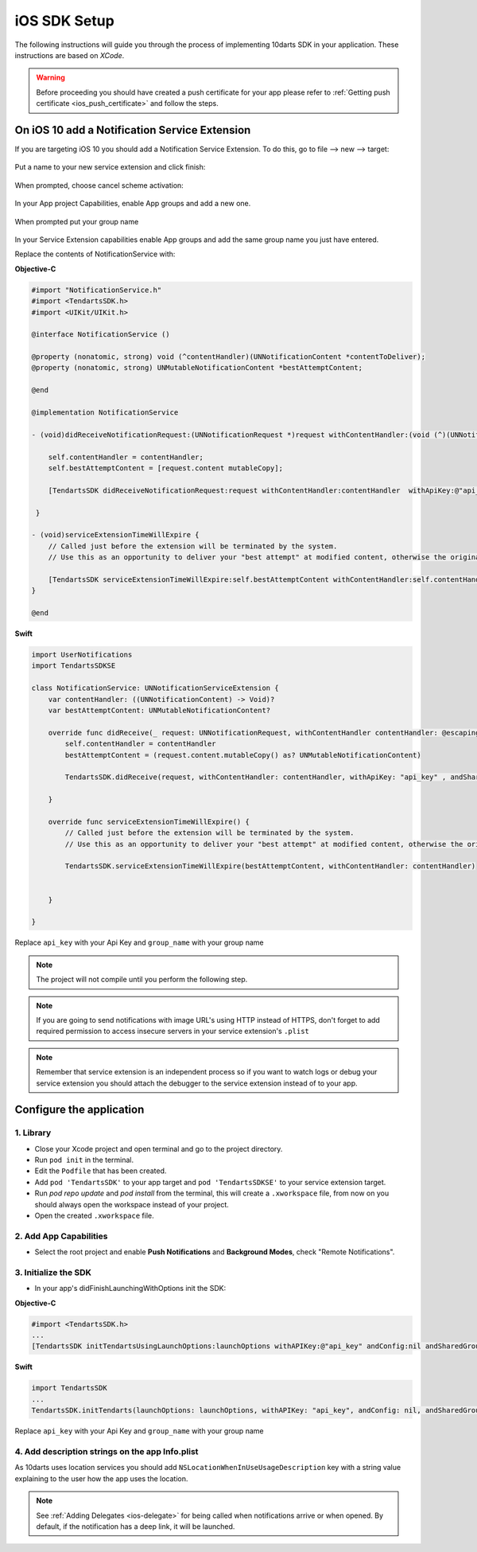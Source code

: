 .. _ios-sdk-setup:

=============
iOS SDK Setup
=============

The following instructions will guide you through the process of implementing
10darts SDK in your application. These instructions are based
on *XCode*.

.. warning::

    Before proceeding you should have created a push certificate for your app
    please refer to :ref:`Getting push certificate <ios_push_certificate>` and
    follow the steps.

On iOS 10 add a Notification Service Extension
----------------------------------------------

If you are targeting iOS 10 you should add a Notification Service Extension. To do this, go to file --> new --> target:

.. figure:: /_static/images/iosSE.png
   :alt: new Service Extension

Put a name to your new service extension and click finish:

.. figure:: /_static/images/iosSE2.png
   :alt: Service Extension name

When prompted, choose cancel scheme activation:

.. figure:: /_static/images/iosSE3.png
   :alt: Service Extension name

In your App project Capabilities, enable App groups and add a new one.

.. figure:: /_static/images/iosPC1.png
   :alt: New group

When prompted put your group name

.. figure:: /_static/images/iosPC2.png
   :alt: New group

In your Service Extension capabilities enable App groups and add the same group name you just have entered.

Replace the contents of NotificationService with:

**Objective-C**

.. code-block:: Objective-C

    #import "NotificationService.h"
    #import <TendartsSDK.h>
    #import <UIKit/UIKit.h>

    @interface NotificationService ()

    @property (nonatomic, strong) void (^contentHandler)(UNNotificationContent *contentToDeliver);
    @property (nonatomic, strong) UNMutableNotificationContent *bestAttemptContent;

    @end

    @implementation NotificationService

    - (void)didReceiveNotificationRequest:(UNNotificationRequest *)request withContentHandler:(void (^)(UNNotificationContent * _Nonnull))contentHandler {

        self.contentHandler = contentHandler;
        self.bestAttemptContent = [request.content mutableCopy];

        [TendartsSDK didReceiveNotificationRequest:request withContentHandler:contentHandler  withApiKey:@"api_key"  andSharedGroup:@"group_name"];

     }

    - (void)serviceExtensionTimeWillExpire {
        // Called just before the extension will be terminated by the system.
        // Use this as an opportunity to deliver your "best attempt" at modified content, otherwise the original push payload will be used.

        [TendartsSDK serviceExtensionTimeWillExpire:self.bestAttemptContent withContentHandler:self.contentHandler];
    }

    @end

**Swift**

.. code-block:: Swift

    import UserNotifications
    import TendartsSDKSE

    class NotificationService: UNNotificationServiceExtension {
        var contentHandler: ((UNNotificationContent) -> Void)?
        var bestAttemptContent: UNMutableNotificationContent?

        override func didReceive(_ request: UNNotificationRequest, withContentHandler contentHandler: @escaping (UNNotificationContent) -> Void) {
            self.contentHandler = contentHandler
            bestAttemptContent = (request.content.mutableCopy() as? UNMutableNotificationContent)

            TendartsSDK.didReceive(request, withContentHandler: contentHandler, withApiKey: "api_key" , andSharedGroup: "group_name")

        }

        override func serviceExtensionTimeWillExpire() {
            // Called just before the extension will be terminated by the system.
            // Use this as an opportunity to deliver your "best attempt" at modified content, otherwise the original push payload will be used.

            TendartsSDK.serviceExtensionTimeWillExpire(bestAttemptContent, withContentHandler: contentHandler)


        }

    }

Replace ``api_key`` with your Api Key and ``group_name`` with your group name

.. note::

    The project will not compile until you perform the following step.

.. note::

    If you are going to send notifications with image URL's using HTTP instead of HTTPS, don't forget to add required permission to access insecure servers in your service extension's ``.plist``

.. note::

    Remember that service extension is an independent process so if you want to watch logs or debug your service extension you should attach the debugger to the service extension instead of to your app.


Configure the application
-------------------------

1. Library
~~~~~~~~~~

* Close your Xcode project and open terminal and go to the project directory.
* Run ``pod init`` in the terminal.
* Edit the ``Podfile`` that has been created.
* Add ``pod 'TendartsSDK'`` to your app target and ``pod 'TendartsSDKSE'`` to your service extension target.
* Run `pod repo update` and `pod install` from the terminal, this will create a ``.xworkspace`` file, from now on you should always open the workspace instead of your project.
* Open the created ``.xworkspace`` file.


2. Add App Capabilities
~~~~~~~~~~~~~~~~~~~~~~~

* Select the root project and enable **Push Notifications** and **Background Modes**, check "Remote Notifications".

3. Initialize the SDK
~~~~~~~~~~~~~~~~~~~~~

* In your app's didFinishLaunchingWithOptions init the SDK:

**Objective-C**

.. code-block:: Objective-C

    #import <TendartsSDK.h>
    ...
    [TendartsSDK initTendartsUsingLaunchOptions:launchOptions withAPIKey:@"api_key" andConfig:nil andSharedGroup: @"group_name"];

**Swift**

.. code-block:: Swift

    import TendartsSDK
    ...
    TendartsSDK.initTendarts(launchOptions: launchOptions, withAPIKey: "api_key", andConfig: nil, andSharedGroup:"group_name");



Replace ``api_key`` with your Api Key and ``group_name`` with your group name


4. Add description strings on the app Info.plist
~~~~~~~~~~~~~~~~~~~~~~~~~~~~~~~~~~~~~~~~~~~~~~~~

As 10darts uses location services you should add ``NSLocationWhenInUseUsageDescription`` key with a string value explaining to the user how the app uses the location.

.. note::

    See :ref:`Adding Delegates <ios-delegate>` for being called when notifications arrive or when opened. By default, if the notification has a deep link, it will be launched.
